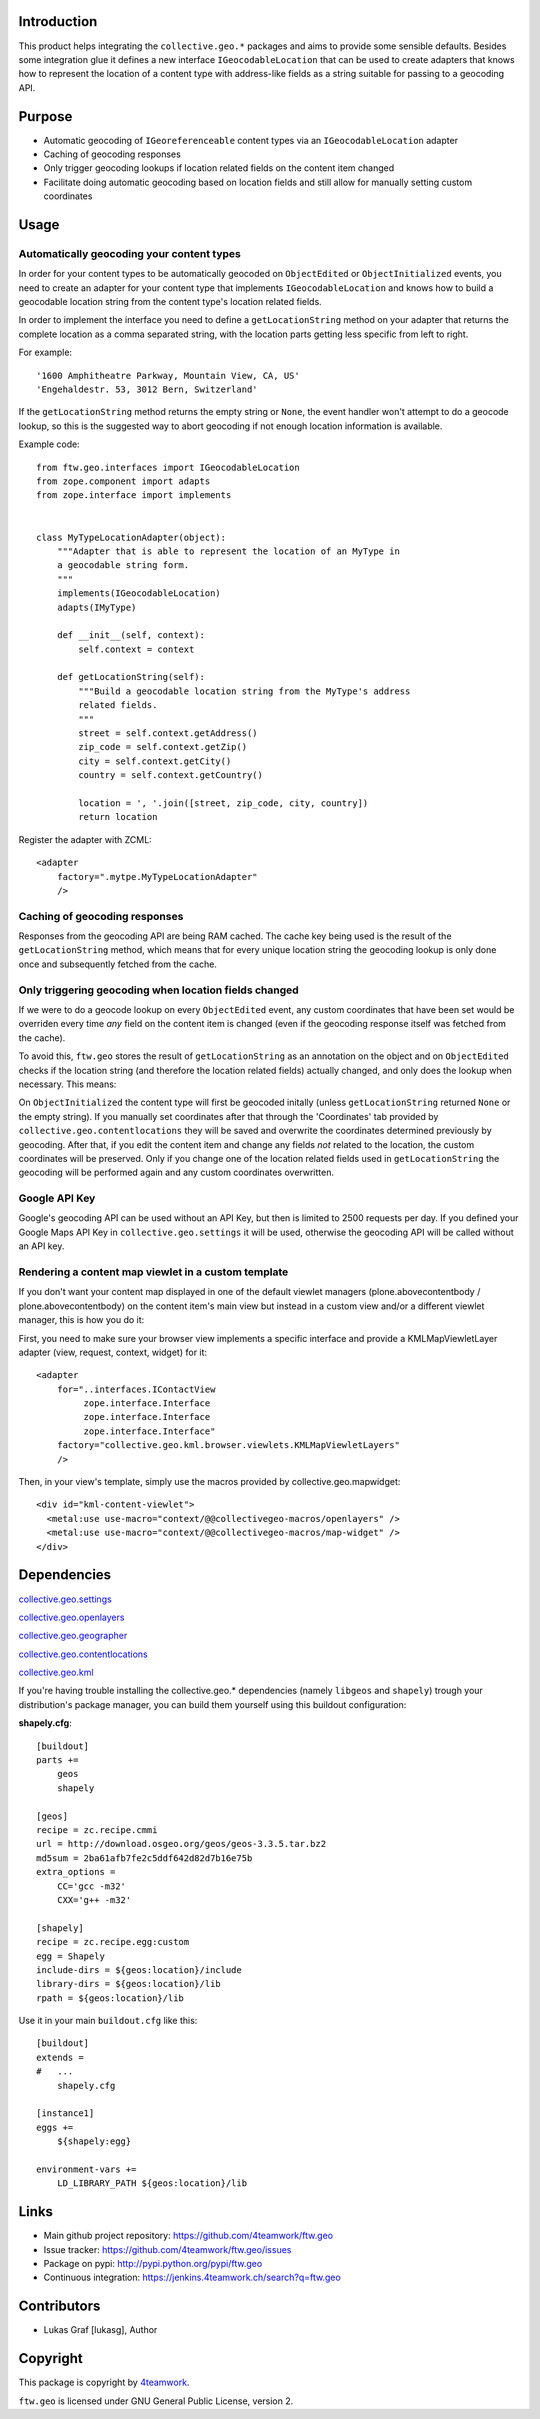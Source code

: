 Introduction
============

This product helps integrating the ``collective.geo.*`` packages and aims to
provide some sensible defaults. Besides some integration glue it defines a new
interface ``IGeocodableLocation`` that can be used to create adapters that knows
how to represent the location of a content type with address-like fields as a
string suitable for passing to a geocoding API.


Purpose
========

- Automatic geocoding of ``IGeoreferenceable`` content types via an
  ``IGeocodableLocation`` adapter
- Caching of geocoding responses
- Only trigger geocoding lookups if location related fields on the content item
  changed
- Facilitate doing automatic geocoding based on location fields and still allow
  for manually setting custom coordinates


Usage
=====


Automatically geocoding your content types
------------------------------------------

In order for your content types to be automatically geocoded on ``ObjectEdited``
or ``ObjectInitialized`` events, you need to create an adapter for your content
type that implements ``IGeocodableLocation`` and knows how to build a geocodable
location string from the content type's location related fields.

In order to implement the interface you need to define a ``getLocationString``
method on your adapter that returns the complete location as a comma separated
string, with the location parts getting less specific from left to right.

For example::

    '1600 Amphitheatre Parkway, Mountain View, CA, US'
    'Engehaldestr. 53, 3012 Bern, Switzerland'

If the ``getLocationString`` method returns the empty string or ``None``, the
event handler won't attempt to do a geocode lookup, so this is the suggested way
to abort geocoding if not enough location information is available.

Example code::

    from ftw.geo.interfaces import IGeocodableLocation
    from zope.component import adapts
    from zope.interface import implements


    class MyTypeLocationAdapter(object):
        """Adapter that is able to represent the location of an MyType in
        a geocodable string form.
        """
        implements(IGeocodableLocation)
        adapts(IMyType)

        def __init__(self, context):
            self.context = context

        def getLocationString(self):
            """Build a geocodable location string from the MyType's address
            related fields.
            """
            street = self.context.getAddress()
            zip_code = self.context.getZip()
            city = self.context.getCity()
            country = self.context.getCountry()

            location = ', '.join([street, zip_code, city, country])
            return location


Register the adapter with ZCML::

    <adapter
        factory=".mytpe.MyTypeLocationAdapter"
        />


Caching of geocoding responses
------------------------------

Responses from the geocoding API are being RAM cached. The cache key being used
is the result of the ``getLocationString`` method, which means that for every
unique location string the geocoding lookup is only done once and subsequently
fetched from the cache.


Only triggering geocoding when location fields changed
------------------------------------------------------

If we were to do a geocode lookup on every ``ObjectEdited`` event, any custom
coordinates that have been set would be overriden every time *any* field on
the content item is changed (even if the geocoding response itself was fetched
from the cache).

To avoid this, ``ftw.geo`` stores the result of ``getLocationString`` as an
annotation on the object and on ``ObjectEdited`` checks if the location string
(and therefore the location related fields) actually changed, and only does the
lookup when necessary. This means:

On ``ObjectInitialized`` the content type will first be geocoded initally
(unless ``getLocationString`` returned ``None`` or the empty string). If you
manually set coordinates after that through the 'Coordinates' tab provided by
``collective.geo.contentlocations`` they will be saved and overwrite the
coordinates determined previously by geocoding. After that, if you edit the
content item and change any fields *not* related to the location, the custom
coordinates will be preserved. Only if you change one of the location related
fields used in ``getLocationString`` the geocoding will be performed again and
any custom coordinates overwritten.


Google API Key
--------------

Google's geocoding API can be used without an API Key, but then is limited to
2500 requests per day. If you defined your Google Maps API Key in
``collective.geo.settings`` it will be used, otherwise the geocoding API will be
called without an API key.


Rendering a content map viewlet in a custom template
----------------------------------------------------

If you don't want your content map displayed in one of the default viewlet
managers (plone.abovecontentbody / plone.abovecontentbody) on the content item's
main view but instead in a custom view and/or a different viewlet manager, this
is how you do it:

First, you need to make sure your browser view implements a specific interface
and provide a KMLMapViewletLayer adapter (view, request, context, widget) for
it::

    <adapter
        for="..interfaces.IContactView
             zope.interface.Interface
             zope.interface.Interface
             zope.interface.Interface"
        factory="collective.geo.kml.browser.viewlets.KMLMapViewletLayers"
        />

Then, in your view's template, simply use the macros provided by
collective.geo.mapwidget::

        <div id="kml-content-viewlet">
          <metal:use use-macro="context/@@collectivegeo-macros/openlayers" />
          <metal:use use-macro="context/@@collectivegeo-macros/map-widget" />
        </div>



Dependencies
============

`collective.geo.settings <https://github.com/collective/collective.geo.settings>`_

`collective.geo.openlayers <https://github.com/collective/collective.geo.openlayers>`_

`collective.geo.geographer <https://github.com/collective/collective.geo.geographer>`_

`collective.geo.contentlocations <https://github.com/collective/collective.geo.contentlocations>`_

`collective.geo.kml <https://github.com/collective/collective.geo.kml>`_


If you're having trouble installing the collective.geo.* dependencies (namely
``libgeos`` and ``shapely``) trough your distribution's package manager, you can
build them yourself using this buildout configuration:



**shapely.cfg**::

    [buildout]
    parts +=
        geos
        shapely

    [geos]
    recipe = zc.recipe.cmmi
    url = http://download.osgeo.org/geos/geos-3.3.5.tar.bz2
    md5sum = 2ba61afb7fe2c5ddf642d82d7b16e75b
    extra_options =
        CC='gcc -m32'
        CXX='g++ -m32'

    [shapely]
    recipe = zc.recipe.egg:custom
    egg = Shapely
    include-dirs = ${geos:location}/include
    library-dirs = ${geos:location}/lib
    rpath = ${geos:location}/lib

Use it in your main ``buildout.cfg`` like this::

    [buildout]
    extends =
    #   ...
        shapely.cfg

    [instance1]
    eggs +=
        ${shapely:egg}

    environment-vars +=
        LD_LIBRARY_PATH ${geos:location}/lib


Links
=====

- Main github project repository: https://github.com/4teamwork/ftw.geo
- Issue tracker: https://github.com/4teamwork/ftw.geo/issues
- Package on pypi: http://pypi.python.org/pypi/ftw.geo
- Continuous integration: https://jenkins.4teamwork.ch/search?q=ftw.geo


Contributors
============

- Lukas Graf [lukasg], Author


Copyright
=========

This package is copyright by `4teamwork <http://www.4teamwork.ch/>`_.

``ftw.geo`` is licensed under GNU General Public License, version 2.
